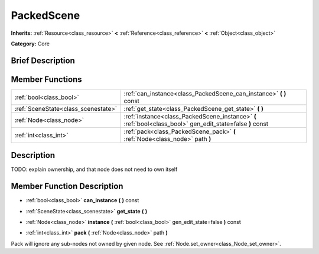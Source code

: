 .. Generated automatically by doc/tools/makerst.py in Godot's source tree.
.. DO NOT EDIT THIS FILE, but the doc/base/classes.xml source instead.

.. _class_PackedScene:

PackedScene
===========

**Inherits:** :ref:`Resource<class_resource>` **<** :ref:`Reference<class_reference>` **<** :ref:`Object<class_object>`

**Category:** Core

Brief Description
-----------------



Member Functions
----------------

+--------------------------------------+--------------------------------------------------------------------------------------------------------------+
| :ref:`bool<class_bool>`              | :ref:`can_instance<class_PackedScene_can_instance>`  **(** **)** const                                       |
+--------------------------------------+--------------------------------------------------------------------------------------------------------------+
| :ref:`SceneState<class_scenestate>`  | :ref:`get_state<class_PackedScene_get_state>`  **(** **)**                                                   |
+--------------------------------------+--------------------------------------------------------------------------------------------------------------+
| :ref:`Node<class_node>`              | :ref:`instance<class_PackedScene_instance>`  **(** :ref:`bool<class_bool>` gen_edit_state=false  **)** const |
+--------------------------------------+--------------------------------------------------------------------------------------------------------------+
| :ref:`int<class_int>`                | :ref:`pack<class_PackedScene_pack>`  **(** :ref:`Node<class_node>` path  **)**                               |
+--------------------------------------+--------------------------------------------------------------------------------------------------------------+

Description
-----------

TODO: explain ownership, and that node does not need to own itself

Member Function Description
---------------------------

.. _class_PackedScene_can_instance:

- :ref:`bool<class_bool>`  **can_instance**  **(** **)** const

.. _class_PackedScene_get_state:

- :ref:`SceneState<class_scenestate>`  **get_state**  **(** **)**

.. _class_PackedScene_instance:

- :ref:`Node<class_node>`  **instance**  **(** :ref:`bool<class_bool>` gen_edit_state=false  **)** const

.. _class_PackedScene_pack:

- :ref:`int<class_int>`  **pack**  **(** :ref:`Node<class_node>` path  **)**

Pack will ignore any sub-nodes not owned by given node. See :ref:`Node.set_owner<class_Node_set_owner>`.


